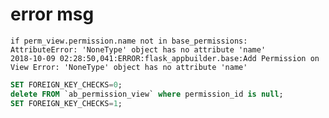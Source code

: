 * error msg
  #+BEGIN_SRC shell
  if perm_view.permission.name not in base_permissions:
  AttributeError: 'NoneType' object has no attribute 'name'
  2018-10-09 02:28:50,041:ERROR:flask_appbuilder.base:Add Permission on View Error: 'NoneType' object has no attribute 'name'
  #+END_SRC


  #+BEGIN_SRC sql
  SET FOREIGN_KEY_CHECKS=0;
  delete FROM `ab_permission_view` where permission_id is null;
  SET FOREIGN_KEY_CHECKS=1;
  #+END_SRC
